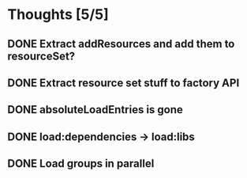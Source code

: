 * Thoughts [5/5]
** DONE Extract addResources and add them to resourceSet?
** DONE Extract resource set stuff to factory API
** DONE absoluteLoadEntries is gone
** DONE load:dependencies -> load:libs
** DONE Load groups in parallel
